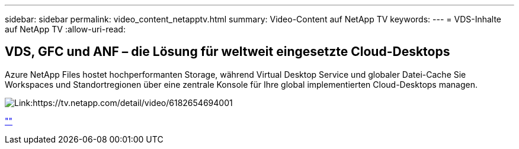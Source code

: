 ---
sidebar: sidebar 
permalink: video_content_netapptv.html 
summary: Video-Content auf NetApp TV 
keywords:  
---
= VDS-Inhalte auf NetApp TV
:allow-uri-read: 




== VDS, GFC und ANF – die Lösung für weltweit eingesetzte Cloud-Desktops

Azure NetApp Files hostet hochperformanten Storage, während Virtual Desktop Service und globaler Datei-Cache Sie Workspaces und Standortregionen über eine zentrale Konsole für Ihre global implementierten Cloud-Desktops managen.

image:netapptv1.png["Link:https://tv.netapp.com/detail/video/6182654694001"]

link:https://tv.netapp.com/detail/video/6182654694001[""]
